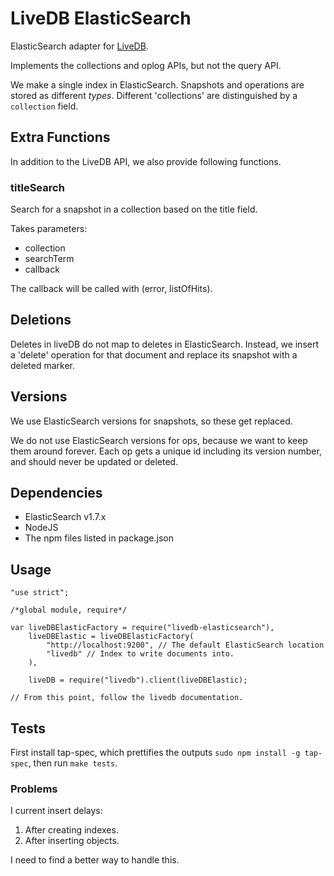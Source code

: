 * LiveDB ElasticSearch
ElasticSearch adapter for [[https://github.com/share/livedb][LiveDB]].

Implements the collections and oplog APIs, but not the query API.

We make a single index in ElasticSearch. Snapshots and operations are stored as different /types/. Different 'collections' are distinguished by a =collection= field.

** Extra Functions
In addition to the LiveDB API, we also provide following functions.

*** titleSearch
Search for a snapshot in a collection based on the title field.

Takes parameters:
 + collection
 + searchTerm
 + callback

The callback will be called with (error, listOfHits).

** Deletions
Deletes in liveDB do not map to deletes in ElasticSearch. Instead, we insert a 'delete' operation for that document and replace its snapshot with a deleted marker.

** Versions
We use ElasticSearch versions for snapshots, so these get replaced.

We do not use ElasticSearch versions for ops, because we want to keep them around forever. Each op gets a unique id including its version number, and should never be updated or deleted.

** Dependencies
 + ElasticSearch v1.7.x
 + NodeJS
 + The npm files listed in package.json

** Usage
#+BEGIN_SRC js2
  "use strict";

  /*global module, require*/

  var liveDBElasticFactory = require("livedb-elasticsearch"),
      liveDBElastic = liveDBElasticFactory(
          "http://localhost:9200", // The default ElasticSearch location
          "livedb" // Index to write documents into.
      ),

      liveDB = require("livedb").client(liveDBElastic);

  // From this point, follow the livedb documentation.
#+END_SRC

** Tests
First install tap-spec, which prettifies the outputs =sudo npm install -g tap-spec=, then run =make tests=.

*** Problems
I current insert delays:
 1. After creating indexes.
 2. After inserting objects.

I need to find a better way to handle this.
